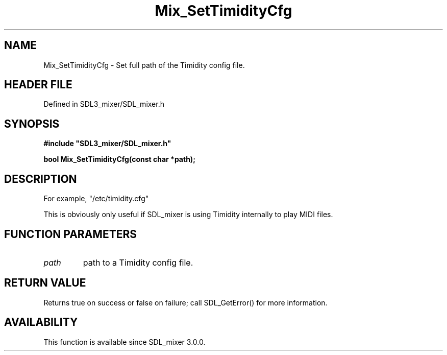 .\" This manpage content is licensed under Creative Commons
.\"  Attribution 4.0 International (CC BY 4.0)
.\"   https://creativecommons.org/licenses/by/4.0/
.\" This manpage was generated from SDL_mixer's wiki page for Mix_SetTimidityCfg:
.\"   https://wiki.libsdl.org/SDL_mixer/Mix_SetTimidityCfg
.\" Generated with SDL/build-scripts/wikiheaders.pl
.\"  revision 72a7333
.\" Please report issues in this manpage's content at:
.\"   https://github.com/libsdl-org/sdlwiki/issues/new
.\" Please report issues in the generation of this manpage from the wiki at:
.\"   https://github.com/libsdl-org/SDL/issues/new?title=Misgenerated%20manpage%20for%20Mix_SetTimidityCfg
.\" SDL_mixer can be found at https://libsdl.org/projects/SDL_mixer
.de URL
\$2 \(laURL: \$1 \(ra\$3
..
.if \n[.g] .mso www.tmac
.TH Mix_SetTimidityCfg 3 "SDL_mixer 3.0.0" "SDL_mixer" "SDL_mixer3 FUNCTIONS"
.SH NAME
Mix_SetTimidityCfg \- Set full path of the Timidity config file\[char46]
.SH HEADER FILE
Defined in SDL3_mixer/SDL_mixer\[char46]h

.SH SYNOPSIS
.nf
.B #include \(dqSDL3_mixer/SDL_mixer.h\(dq
.PP
.BI "bool Mix_SetTimidityCfg(const char *path);
.fi
.SH DESCRIPTION
For example, "/etc/timidity\[char46]cfg"

This is obviously only useful if SDL_mixer is using Timidity internally to
play MIDI files\[char46]

.SH FUNCTION PARAMETERS
.TP
.I path
path to a Timidity config file\[char46]
.SH RETURN VALUE
Returns true on success or false on failure; call SDL_GetError() for
more information\[char46]

.SH AVAILABILITY
This function is available since SDL_mixer 3\[char46]0\[char46]0\[char46]

